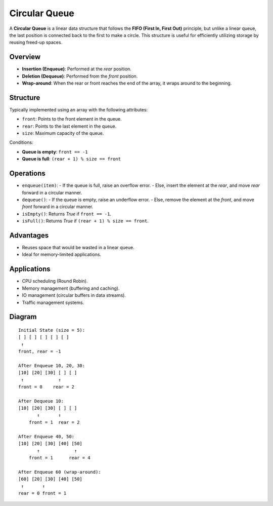 ==============
Circular Queue
==============
A **Circular Queue** is a linear data structure that follows the **FIFO (First In, First Out)** principle,
but unlike a linear queue, the last position is connected back to the first to make a circle.
This structure is useful for efficiently utilizing storage by reusing freed-up spaces.

Overview
--------
- **Insertion (Enqueue)**: Performed at the `rear` position.
- **Deletion (Dequeue)**: Performed from the `front` position.
- **Wrap-around**: When the rear or front reaches the end of the array, it wraps around to the beginning.

Structure
---------
Typically implemented using an array with the following attributes:

- ``front``: Points to the front element in the queue.
- ``rear``: Points to the last element in the queue.
- ``size``: Maximum capacity of the queue.

Conditions:

- **Queue is empty**: ``front == -1``
- **Queue is full**: ``(rear + 1) % size == front``

Operations
----------
- ``enqueue(item)``:
  - If the queue is full, raise an overflow error.
  - Else, insert the element at the `rear`, and move `rear` forward in a circular manner.
- ``dequeue()``:
  - If the queue is empty, raise an underflow error.
  - Else, remove the element at the `front`, and move `front` forward in a circular manner.
- ``isEmpty()``: Returns `True` if ``front == -1``.
- ``isFull()``: Returns `True` if ``(rear + 1) % size == front``.

Advantages
----------
- Reuses space that would be wasted in a linear queue.
- Ideal for memory-limited applications.

Applications
------------
- CPU scheduling (Round Robin).
- Memory management (buffering and caching).
- IO management (circular buffers in data streams).
- Traffic management systems.

Diagram
-------
::

    Initial State (size = 5):
    [ ] [ ] [ ] [ ] [ ]
     ↑
    front, rear = -1

    After Enqueue 10, 20, 30:
    [10] [20] [30] [ ] [ ]
     ↑             ↑
    front = 0    rear = 2

    After Dequeue 10:
    [10] [20] [30] [ ] [ ]
           ↑       ↑
        front = 1  rear = 2

    After Enqueue 40, 50:
    [10] [20] [30] [40] [50]
           ↑             ↑
        front = 1      rear = 4

    After Enqueue 60 (wrap-around):
    [60] [20] [30] [40] [50]
     ↑       ↑
    rear = 0 front = 1
